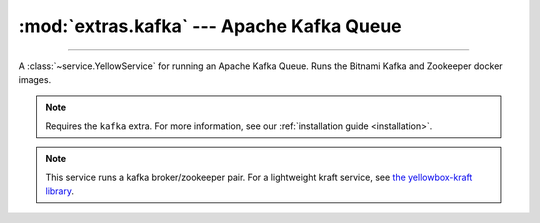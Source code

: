 :mod:`extras.kafka` --- Apache Kafka Queue
==============================================

.. module:: extras.kafka
    :synopsis: Apache Kafka Queue.

-------

A :class:`~service.YellowService` for running an Apache Kafka Queue. Runs the Bitnami Kafka and Zookeeper
docker images.

.. note::

    Requires the ``kafka`` extra. For more information, see our :ref:`installation guide <installation>`.

.. note::

    This service runs a kafka broker/zookeeper pair. For a lightweight kraft service, see `the yellowbox-kraft library <https://github.com/biocatchltd/yellowbox-kraft>`_.

.. class:: KafkaService(docker_client: docker.client.DockerClient, tag_or_images : str | tuple[str, str] = 'latest', inner_port : int=0, outer_port: int=0, bitnami_debug = False, **kwargs)

    A service to run the kafka queue. Inherits from :class:`~subclasses.SingleEndpointService`. Usable with
    :class:`~subclasses.RunMixin` and :class:`~subclasses.AsyncRunMixin`.

    :param docker_client: The docker client to used to pull and create the Kafka containers.

    :param tag_or_images: The images to use to run the Kafka queue. If a string, it is used as the tag for both the
        bitnami zookeeper and kafka broker images. If a tuple, it is used as the image name for the zookeeper and broker
        , respectively.

    :param inner_port: The internal port to expose on the Kafka broker for the zookeeper. Default is 0, which
        will assign to a random unoccupied port.

    :param outer_port: The external port to expose on the Kafka broker for consumers and producers. Default is 0,
        which will assign to a random unoccupied port.

    :param bitnami_debug: If enabled, will run the zookeeper and kafka broker in debug mode (`BITNAMI_DEBUG=true`).

    :param \*\*kwargs: Additional keyword arguments passed to :class:`~subclasses.SingleEndpointService`.

    Has the following additional methods:

    .. method:: connection_port()->int

        Returns the outer port the Kafka broker is listening on.

    .. method:: consumer() -> typing.ContextManager[kafka.KafkaConsumer]

        Creates a kafka consumer for the service and wraps it in a closing context manager.

    .. method:: producer() -> typing.ContextManager[kafka.KafkaProducer]

        Creates a kafka producer for the service and wraps it in a closing context manager.
